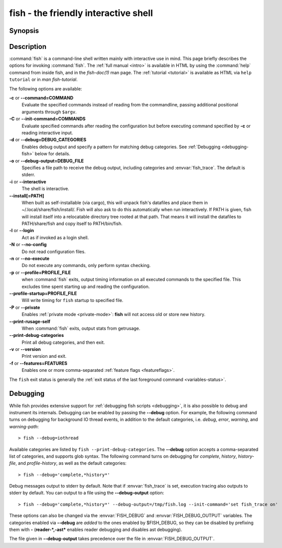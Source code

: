 .. _cmd-fish:
.. program::fish

fish - the friendly interactive shell
=====================================

Synopsis
--------

.. synopsis::

    fish [OPTIONS] [FILE [ARG ...]]
    fish [OPTIONS] [-c COMMAND [ARG ...]]

Description
-----------

:command:`fish` is a command-line shell written mainly with interactive use in mind.
This page briefly describes the options for invoking :command:`fish`.
The :ref:`full manual <intro>` is available in HTML by using the :command:`help` command from inside fish, and in the `fish-doc(1)` man page.
The :ref:`tutorial <tutorial>` is available as HTML via ``help tutorial`` or in `man fish-tutorial`.


The following options are available:

**-c** or **--command=COMMAND**
    Evaluate the specified commands instead of reading from the commandline, passing additional positional arguments through ``$argv``.

**-C** or **--init-command=COMMANDS**
    Evaluate specified commands after reading the configuration but before executing command specified by **-c** or reading interactive input.

**-d** or **--debug=DEBUG_CATEGORIES**
    Enables debug output and specify a pattern for matching debug categories.
    See :ref:`Debugging <debugging-fish>` below for details.

**-o** or **--debug-output=DEBUG_FILE**
    Specifies a file path to receive the debug output, including categories and  :envvar:`fish_trace`.
    The default is stderr.

**-i** or **--interactive**
    The shell is interactive.

**--install[=PATH]**
    When built as self-installable (via cargo), this will unpack fish's datafiles and place them in ~/.local/share/fish/install/.
    Fish will also ask to do this automatically when run interactively.
    If PATH is given, fish will install itself into a relocatable directory tree rooted at that path.
    That means it will install the datafiles to PATH/share/fish and copy itself to PATH/bin/fish.

**-l** or **--login**
    Act as if invoked as a login shell.

**-N** or **--no-config**
    Do not read configuration files.

**-n** or **--no-execute**
    Do not execute any commands, only perform syntax checking.

**-p** or **--profile=PROFILE_FILE**
    when :command:`fish` exits, output timing information on all executed commands to the specified file.
    This excludes time spent starting up and reading the configuration.

**--profile-startup=PROFILE_FILE** 
    Will write timing for ``fish`` startup to specified file.

**-P** or **--private**
    Enables :ref:`private mode <private-mode>`: **fish** will not access old or store new history.

**--print-rusage-self**
    When :command:`fish` exits, output stats from getrusage.

**--print-debug-categories**
    Print all debug categories, and then exit.

**-v** or **--version**
    Print version and exit.

**-f** or **--features=FEATURES**
    Enables one or more comma-separated :ref:`feature flags <featureflags>`.

The ``fish`` exit status is generally the :ref:`exit status of the last foreground command <variables-status>`.

.. _debugging-fish:

Debugging
---------

While fish provides extensive support for :ref:`debugging fish scripts <debugging>`, it is also possible to debug and instrument its internals.
Debugging can be enabled by passing the **--debug** option.
For example, the following command turns on debugging for background IO thread events, in addition to the default categories, i.e. *debug*, *error*, *warning*, and *warning-path*:
::

    > fish --debug=iothread

Available categories are listed by ``fish --print-debug-categories``. The **--debug** option accepts a comma-separated list of categories, and supports glob syntax.
The following command turns on debugging for *complete*, *history*, *history-file*, and *profile-history*, as well as the default categories:
::

    > fish --debug='complete,*history*'

Debug messages output to stderr by default. Note that if :envvar:`fish_trace` is set, execution tracing also outputs to stderr by default. You can output to a file using the **--debug-output** option:
::

    > fish --debug='complete,*history*' --debug-output=/tmp/fish.log --init-command='set fish_trace on'

These options can also be changed via the :envvar:`FISH_DEBUG` and :envvar:`FISH_DEBUG_OUTPUT` variables.
The categories enabled via **--debug** are *added* to the ones enabled by $FISH_DEBUG, so they can be disabled by prefixing them with **-** (**reader-*,-ast*** enables reader debugging and disables ast debugging).

The file given in **--debug-output** takes precedence over the file in :envvar:`FISH_DEBUG_OUTPUT`.
